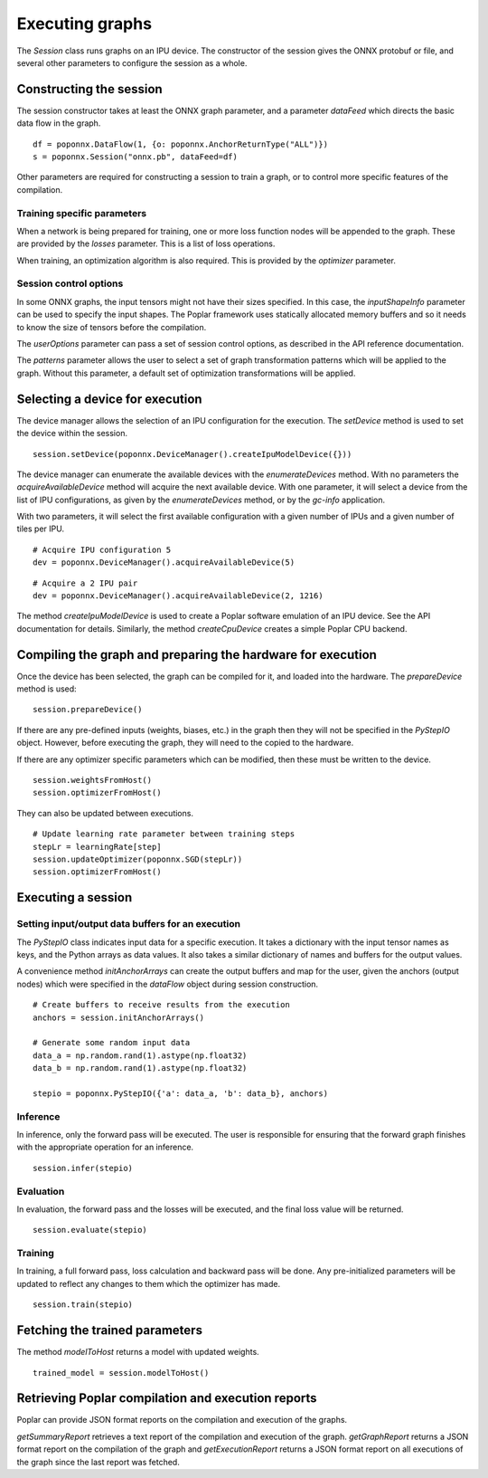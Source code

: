 Executing graphs
----------------

The `Session` class runs graphs on an IPU device.  The constructor of the
session gives the ONNX protobuf or file, and several other parameters to
configure the session as a whole.

Constructing the session
========================

The session constructor takes at least the ONNX graph parameter, and a
parameter `dataFeed` which directs the basic data flow in the graph.

::

  df = poponnx.DataFlow(1, {o: poponnx.AnchorReturnType("ALL")})
  s = poponnx.Session("onnx.pb", dataFeed=df)

Other parameters are required for constructing a session to train a
graph, or to control more specific features of the compilation.

Training specific parameters
~~~~~~~~~~~~~~~~~~~~~~~~~~~~

When a network is being prepared for training, one or more loss function
nodes will be appended to the graph.  These are provided by the `losses`
parameter.  This is a list of loss operations.

When training, an optimization algorithm is also required.  This is provided
by the `optimizer` parameter.

Session control options
~~~~~~~~~~~~~~~~~~~~~~~

In some ONNX graphs, the input tensors might not have their sizes specified.
In this case, the `inputShapeInfo` parameter can be used to specify the
input shapes.  The Poplar framework uses statically allocated memory buffers
and so it needs to know the size of tensors before the compilation.

The `userOptions` parameter can pass a set of session control options,
as described in the API reference documentation.

The `patterns` parameter allows the user to select a set of graph transformation
patterns which will be applied to the graph.  Without this parameter, a default
set of optimization transformations will be applied.

Selecting a device for execution
================================

The device manager allows the selection of an IPU configuration for the execution.
The `setDevice` method is used to set the device within the session.

::

  session.setDevice(poponnx.DeviceManager().createIpuModelDevice({}))

The device manager can enumerate the available devices with the `enumerateDevices`
method. With no parameters the  `acquireAvailableDevice` method will acquire the
next available device.  With one parameter, it will select a device from the list
of IPU configurations, as given by the `enumerateDevices` method, or by the `gc-info`
application.

With two parameters, it will select the first available configuration with a
given number of IPUs and a given number of tiles per IPU.

::

  # Acquire IPU configuration 5
  dev = poponnx.DeviceManager().acquireAvailableDevice(5)

::

  # Acquire a 2 IPU pair
  dev = poponnx.DeviceManager().acquireAvailableDevice(2, 1216)

The method `createIpuModelDevice` is used to create a Poplar software emulation
of an IPU device.  See the API documentation for details.  Similarly, the method
`createCpuDevice` creates a simple Poplar CPU backend.


Compiling the graph and preparing the hardware for execution
============================================================

Once the device has been selected, the graph can be compiled for it, and
loaded into the hardware.  The `prepareDevice` method is used:

::

  session.prepareDevice()


If there are any pre-defined inputs (weights, biases, etc.) in the graph
then they will not be specified in the `PyStepIO` object.  However, before
executing the graph, they will need to the copied to the hardware.

If there are any optimizer specific parameters which can be modified,
then these must be written to the device.

::

  session.weightsFromHost()
  session.optimizerFromHost()

They can also be updated between executions.

::

  # Update learning rate parameter between training steps
  stepLr = learningRate[step]
  session.updateOptimizer(poponnx.SGD(stepLr))
  session.optimizerFromHost()

Executing a session
===================

Setting input/output data buffers for an execution
~~~~~~~~~~~~~~~~~~~~~~~~~~~~~~~~~~~~~~~~~~~~~~~~~~

The `PyStepIO` class indicates input data for a specific execution.  It
takes a dictionary with the input tensor names as keys, and the Python
arrays as data values.  It also takes a similar dictionary of names and
buffers for the output values.

A convenience method `initAnchorArrays` can create the output buffers
and map for the user, given the anchors (output nodes) which were
specified in the `dataFlow` object during session construction.

::

  # Create buffers to receive results from the execution
  anchors = session.initAnchorArrays()

  # Generate some random input data
  data_a = np.random.rand(1).astype(np.float32)
  data_b = np.random.rand(1).astype(np.float32)

  stepio = poponnx.PyStepIO({'a': data_a, 'b': data_b}, anchors)


Inference
~~~~~~~~~

In inference, only the forward pass will be executed. The user is
responsible for ensuring that the forward graph finishes with the appropriate
operation for an inference.

::

  session.infer(stepio)


Evaluation
~~~~~~~~~~

In evaluation, the forward pass and the losses will be executed, and the
final loss value will be returned.

::

  session.evaluate(stepio)

Training
~~~~~~~~

In training, a full forward pass, loss calculation and backward pass will be
done.  Any pre-initialized parameters will be updated to reflect any changes
to them which the optimizer has made.

::

  session.train(stepio)


Fetching the trained parameters
===============================

The method `modelToHost` returns a model with updated weights.

::

  trained_model = session.modelToHost()


Retrieving Poplar compilation and execution reports
===================================================

Poplar can provide JSON format reports on the compilation and execution of
the graphs.

`getSummaryReport` retrieves a text report of the compilation and execution of
the graph.  `getGraphReport` returns a JSON format report on the compilation of
the graph and `getExecutionReport` returns a JSON format report on all executions
of the graph since the last report was fetched.



